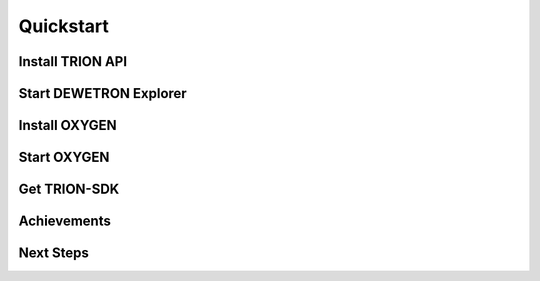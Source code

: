 
Quickstart
==========

.. why this chapter

.. what is needed?
..   visual studio
..   cmake...
.. Examples in C, C++, C#, Python
..   Focus on C or C++?


Install TRION API
-----------------

.. download
.. install
.. please ignore TRION-SDK from installer


Start DEWETRON Explorer
-----------------------

.. show GUI
.. show simulation tab
.. add enclosure DEWE3-A4
.. add board TRION3-18XX-MULTI

.. quit



Install OXYGEN
--------------

.. download
.. install


Start OXYGEN
------------

.. check working simulation
..   channels etc
..   acquistion, sample rates

.. quit



Get TRION-SDK
-------------

.. download or clone https://github.com/DEWETRON/TRION-SDK
.. enter TRION-SDK/trion
.. run cmake
.. run studio
.. build QuickStart (aka OneAnalogChannel extreme simple)
.. run QuickStart
.. fun with seeing sample data



Achievements
------------

.. Now you are able to
..   configure simulation
..   build and run an example!



Next Steps
----------

.. What happens in quickstart.cpp?
.. Look at other channel types: Counter, DI, CAN ...
.. Different measurement modes: Bridge, ...
.. Multiple Channels
..   Scan Descriptor (C++)
..   ..

